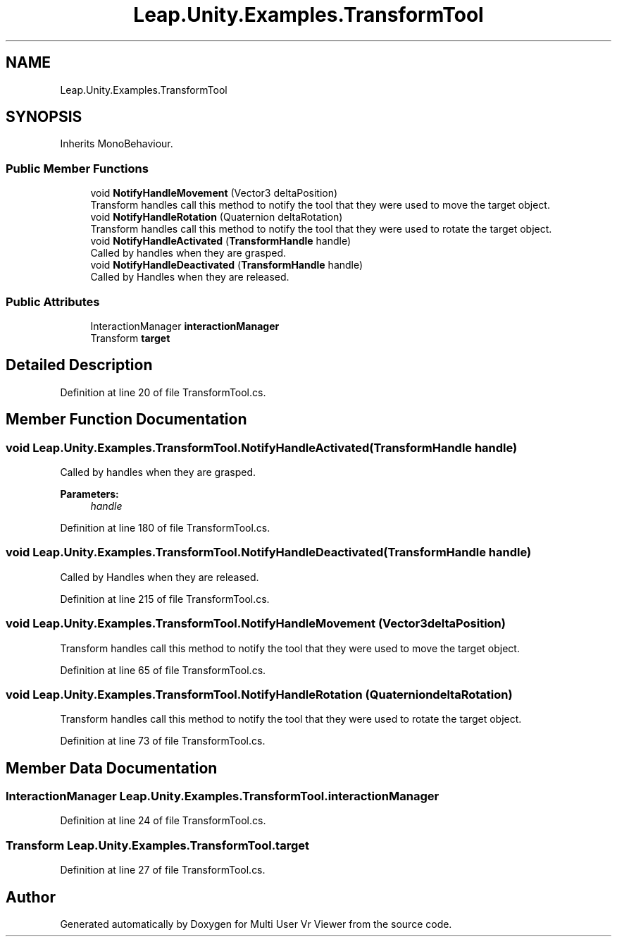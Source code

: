 .TH "Leap.Unity.Examples.TransformTool" 3 "Sat Jul 20 2019" "Version https://github.com/Saurabhbagh/Multi-User-VR-Viewer--10th-July/" "Multi User Vr Viewer" \" -*- nroff -*-
.ad l
.nh
.SH NAME
Leap.Unity.Examples.TransformTool
.SH SYNOPSIS
.br
.PP
.PP
Inherits MonoBehaviour\&.
.SS "Public Member Functions"

.in +1c
.ti -1c
.RI "void \fBNotifyHandleMovement\fP (Vector3 deltaPosition)"
.br
.RI "Transform handles call this method to notify the tool that they were used to move the target object\&. "
.ti -1c
.RI "void \fBNotifyHandleRotation\fP (Quaternion deltaRotation)"
.br
.RI "Transform handles call this method to notify the tool that they were used to rotate the target object\&. "
.ti -1c
.RI "void \fBNotifyHandleActivated\fP (\fBTransformHandle\fP handle)"
.br
.RI "Called by handles when they are grasped\&. "
.ti -1c
.RI "void \fBNotifyHandleDeactivated\fP (\fBTransformHandle\fP handle)"
.br
.RI "Called by Handles when they are released\&. "
.in -1c
.SS "Public Attributes"

.in +1c
.ti -1c
.RI "InteractionManager \fBinteractionManager\fP"
.br
.ti -1c
.RI "Transform \fBtarget\fP"
.br
.in -1c
.SH "Detailed Description"
.PP 
Definition at line 20 of file TransformTool\&.cs\&.
.SH "Member Function Documentation"
.PP 
.SS "void Leap\&.Unity\&.Examples\&.TransformTool\&.NotifyHandleActivated (\fBTransformHandle\fP handle)"

.PP
Called by handles when they are grasped\&. 
.PP
\fBParameters:\fP
.RS 4
\fIhandle\fP 
.RE
.PP

.PP
Definition at line 180 of file TransformTool\&.cs\&.
.SS "void Leap\&.Unity\&.Examples\&.TransformTool\&.NotifyHandleDeactivated (\fBTransformHandle\fP handle)"

.PP
Called by Handles when they are released\&. 
.PP
Definition at line 215 of file TransformTool\&.cs\&.
.SS "void Leap\&.Unity\&.Examples\&.TransformTool\&.NotifyHandleMovement (Vector3 deltaPosition)"

.PP
Transform handles call this method to notify the tool that they were used to move the target object\&. 
.PP
Definition at line 65 of file TransformTool\&.cs\&.
.SS "void Leap\&.Unity\&.Examples\&.TransformTool\&.NotifyHandleRotation (Quaternion deltaRotation)"

.PP
Transform handles call this method to notify the tool that they were used to rotate the target object\&. 
.PP
Definition at line 73 of file TransformTool\&.cs\&.
.SH "Member Data Documentation"
.PP 
.SS "InteractionManager Leap\&.Unity\&.Examples\&.TransformTool\&.interactionManager"

.PP
Definition at line 24 of file TransformTool\&.cs\&.
.SS "Transform Leap\&.Unity\&.Examples\&.TransformTool\&.target"

.PP
Definition at line 27 of file TransformTool\&.cs\&.

.SH "Author"
.PP 
Generated automatically by Doxygen for Multi User Vr Viewer from the source code\&.
